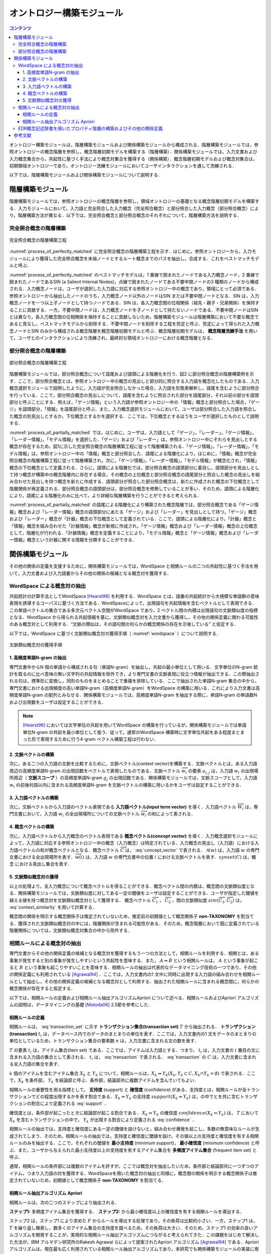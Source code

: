 オントロジー構築モジュール
================================

.. contents:: コンテンツ 
   :depth: 3

オントロジー構築モジュールは，階層構築モジュールおよび関係構築モジュールから構成される．階層構築モジュールでは，参照オントロジーの概念階層を参照し，概念階層初期モデルを構築する（階層構築）．関係構築モジュールでは，入力文書および入力概念集合から，共起性に基づく手法により概念対集合を獲得する（関係構築）．概念階層初期モデルおよび概念対集合は，初期領域オントロジーであり，オントロジー洗練モジュールにおいてユーザインタラクションを通して洗練される．

以下では，階層構築モジュールおよび関係構築モジュールについて説明する．

階層構築モジュール
------------------

階層構築モジュールでは，参照オントロジーの概念階層を参照し，領域オントロジーの基礎となる概念階層初期モデルを構築する．入力モジュールにおいて，入力語と完全照合した入力概念（完全照合概念）と部分照合した入力概念（部分照合概念）により，階層構築方法が異なる．以下では，完全照合概念と部分照合概念のそれぞれについて，階層構築方法を説明する．


完全照合概念の階層構築
~~~~~~~~~~~~~~~~~~~~~~

.. _process_of_perfectly_matched:
.. figure:: figures/process_of_perfectly_matched_concept_tree_construction.png
   :scale: 80 %
   :alt: 完全照合概念の階層構築工程
   :align: center

   完全照合概念の階層構築工程

:numref:`process_of_perfectly_matched` に完全照合概念の階層構築工程を示す．はじめに，参照オントロジーから，入力モジュールにより獲得した完全照合概念を末端ノードとするルート概念までのパスを抽出し，合成する．これをベストマッチモデルと呼ぶ．

:numref:`process_of_perfectly_matched` のベストマッチモデルは，1 重線で囲まれたノードである入力概念ノード，2 重線で囲まれたノードであるSIN (a Salient Internal Nodes)，点線で囲まれたノードである不要中間ノードの3 種類のノードから構成される．入力概念ノードは，ユーザが選択した入力語に対応する参照オントロジー中の概念であり，領域にとって必須である．参照オントロジーから抽出したノードのうち，入力概念ノード以外のノードはSIN または不要中間ノードとなる．SIN は，入力概念ノードを一つ以上子ノードとして持つノードである．SIN は，各入力概念間の位相関係（祖先・親子・兄弟関係）を保持することに貢献する．一方，不要中間ノードは，入力概念ノードを子ノードとして持たないノードである．不要中間ノードはSIN とは異なり，各入力概念間の位相関係を保持することに貢献しないため，階層構築モジュールは階層構築において不要な概念であると見なし，ベストマッチモデルから削除する．不要中間ノードを削除する工程を剪定と呼ぶ．剪定によって得られた入力概念ノードとSIN のみから構成される概念階層を概念階層初期モデルと呼ぶ．概念階層初期モデルは， **概念階層洗練手法** を用いて，ユーザとのインタラクションにより洗練され，最終的な領域オントロジーにおける概念階層となる．

部分照合概念の階層構築
~~~~~~~~~~~~~~~~~~~~~~

.. _process_of_partially_matched:
.. figure:: figures/process_of_partially_matched_concept_tree_construction.png
   :scale: 80 %
   :alt: 部分照合概念の階層構築工程
   :align: center

   部分照合概念の階層構築工程

階層構築モジュールでは，部分照合概念について語尾および語頭による階層化を行う．図2 に部分照合概念の階層構築例を示す．ここで，部分照合概念とは，参照オントロジー中の概念の見出しと部分的に照合する入力語を概念化したものである．入力概念選択モジュールで説明したように，入力語が完全照合しなかった場合，入力語を形態素解析し，語尾を含むように部分照合を行っている．ここで，部分照合概念の見出しについて，語尾を含むように照合された部分を語尾部分，それ以前の部分を語頭部分と呼ぶことにする．例えば，「ゲージ情報」という入力語が参照オントロジー中の「情報」概念と部分照合した場合，「ゲージ」を語頭部分，「情報」を語尾部分と呼ぶ．また，入力概念選択モジュールにおいて，ユーザは部分照合した入力語を照合した概念の別見出しとするか，下位概念とするかを選択する．ここでは，下位概念とするほうをユーザが選択したものとして説明する．

:numref:`process_of_partially_matched` では，はじめに，ユーザは，入力語として「ゲージ」，「レーダー」，「ゲージ情報」，「レーダー情報」，「モデル情報」を選択した．「ゲージ」および「レーダー」は，参照オントロジー中にそれらを見出しとする概念が存在するため，図1に示した完全照合概念の階層構築工程に従って階層構築される．「ゲージ情報」，「レーダー情報」，「モデル情報」は，参照オントロジー中の「情報」概念と部分照合した．語尾による階層化により，はじめに，「情報」概念が完全照合概念の階層構築工程に従って階層構築され，次に，「ゲージ情報」，「レーダー情報」，「モデル情報」が概念化され，「情報」概念の下位概念として定義される．さらに，語頭による階層化では，部分照合概念の語頭部分に着目し，語頭部分を見出しとして持つ概念が構築中の概念階層内に存在する場合，その概念の上位概念と部分照合概念の語尾部分と照合した概念の見出しを組み合わせた見出しを持つ概念を新たに作成する．語頭部分が照合した部分照合概念は，新たに作成された概念の下位概念として階層関係が再定義される．部分照合概念の語頭部分は，部分照合概念を修飾していることが多い．そのため，語頭による階層化により，語尾による階層化のみに比べて，より詳細な階層構築を行うことができると考えられる．

:numref:`process_of_partially_matched` の語尾による階層化により構築された概念階層では，部分照合概念である「ゲージ情報」概念および「レーダー情報」概念の語頭部分にあたる「ゲージ」および「レーダー」を見出しとして持つ，「ゲージ」概念および「レーダー」概念が「計器」概念の下位概念として定義されている．ここで，語頭による階層化により，「計器」概念と「情報」概念を組み合わせた「計器情報」概念が新規に作成され，「ゲージ情報」概念および「レーダー情報」概念の上位概念として，階層化が行われる．「計器情報」概念を定義することにより，「モデル情報」概念と「ゲージ情報」概念および「レーダー情報」概念という計器に関する情報を分類することができる．

関係構築モジュール
------------------

その他の関係の定義を支援するために，関係構築モジュールでは，WordSpace と相関ルールの二つの共起性に基づく手法を用いて，入力文書および入力語彙からその他の関係の候補となる概念対を獲得する．

WordSpace による概念対の抽出
~~~~~~~~~~~~~~~~~~~~~~~~~~~~

共起統計の計算手法としてWordSpace [Hearst96]_ を利用する．WordSpace とは，語彙の共起統計から大規模な単語群の意味表現を誘導するコーパスに基づく方法である．WordSpaceによって，出現語句を共起情報を含むベクトルとして表現できる．この単語ベクトルの集合である多次元ベクトル空間がWordSpace であり，2 ベクトル間の内積は出現語句の文脈類似度の指標となる．WordSpace から得られる共起情報を基に，文脈類似概念対を入力文書から獲得し，その他の関係定義に関わる可能性のある概念対として利用する．“文脈の類似は，その語句間の何らかの概念関係の存在を示唆している” と仮定する．　

以下では，WordSpace に基づく文脈類似概念対の獲得手順（ :numref:`wordspace` ）について説明する．

.. _wordspace:
.. figure:: figures/extraction_of_related_concept_pairs_using_WordSpace.png
   :scale: 80 %
   :alt: 文脈類似概念対の獲得手順
   :align: center

   文脈類似概念対の獲得手順

1. 高頻度単語N-gram の抽出
""""""""""""""""""""""""""

専門文書中からN 個の単語から構成される句（単語N-gram）を抽出し，共起の最小単位として用いる．文字単位のN-gram 統計を取るのに比べ意味の無い文字列の共起情報を除外でき，より専門文書の文脈表現に役立つ情報が抽出できる．この際抽出される句は，標準形に変換し，同形のものをまとめることで重複を排除している．ここで抽出された単語N-gram 集合の中から，専門文書における出現頻度の高い単語N-gram（高頻度単語N-gram）をWordSpace の構築に用いる．これにより入力文書は高頻度単語N-gram の配列とみなせる．関係構築モジュールでは，高頻度単語N-gram を抽出する際に，単語N-gram の単語数N および出現数をユーザは設定することができる．

.. note::
    [Hearst96]_ においては文字単位の共起を用いてWordSpace の構築を行っているが，関係構築モジュールでは単語単位N-gram の共起を最小単位として扱う．従って，通常のWordSpace 構築時に文字単位共起をある程度まとまった形で表現するために行う4-gram ベクトル構築工程は行わない．

2. 文脈ベクトルの構築
"""""""""""""""""""""

次に，ある二つの入力語の文脈を比較するために，文脈ベクトル(context vector)を構築する．文脈ベクトルとは，ある入力語周辺の高頻度単語N-gram の出現回数をベクトルで表現したものである．文脈ベクトル :math:`\overrightarrow{w_i}` の要素 :math:`a_{i,j}` は，入力語 :math:`w_i` の出現場所周辺（ **文脈スコープ** ）の高頻度単語N-gram :math:`g_j` の出現回数である．関係構築モジュールでは，文脈スコープとして，入力語 :math:`w_i` の前後何語以内に含まれる高頻度単語N-gram を文脈ベクトルの構築に用いるかをユーザは設定することができる．

3. 入力語ベクトルの構築
"""""""""""""""""""""""

次に，文脈ベクトルから入力語のベクトル表現である **入力語ベクトル(input term vector)**  を導く．入力語ベクトル :math:`\overrightarrow{W_i}` は，専門文書において，入力語 :math:`w_i` の全出現場所についての文脈ベクトル :math:`\overrightarrow{w_i}` の和によって表される．

4. 概念ベクトルの構築
"""""""""""""""""""""

次に，入力語ベクトルから入力概念のベクトル表現である **概念ベクトル(concept vector)** を導く．入力概念選択モジュールによって，入力語に対応する参照オントロジー中の概念（入力概念）は特定されている．入力概念の見出し（入力語）における入力語ベクトルの和が概念ベクトルとなる．概念ベクトル :math:`\overrightarrow{C}` は， :eq:`concept_vector` で表される． :math:`\mathcal{A}(w)` は，入力語 :math:`w` の専門文書における全出現場所を表す．:math:`\overrightarrow{w}(i)` は，入力語 :math:`w` の専門文書中の位置 :math:`i` における文脈ベクトルを表す．:math:`synset(C)` は，概念 における見出し集合を表す．

.. math:: \overrightarrow{C} & = & \sum_{w \in {synset(C)}} (\sum_{i \in \mathcal{A}(w)}\overrightarrow{w}(i))
   :label: concept_vector

5. 文脈類似概念対の獲得
"""""""""""""""""""""""

以上の処理より，全入力概念について概念ベクトルを得ることができる．概念ベクトル間の内積は，概念間の文脈類似度となる．関係構築モジュールでは，文脈類似度に対してある一定の閾値をユーザは設定することができる．ユーザが指定した閾値を越える値を持つ概念対を文脈類似概念対として獲得する．
概念ベクトル :math:`\overrightarrow{C_1}` ， :math:`\overrightarrow{C_2}` ，間の文脈類似度 :math:`sim(\overrightarrow{C_1}, \overrightarrow{C_2})` は， :eq:`context_similarity` を用いて計算する．


.. math:: sim(\overrightarrow{C_1}, \overrightarrow{C_2}) = \frac{\sum_i c_{1,i}c_{2,i}}{\sqrt{\sum_i {c_{1,i}}^2 \sum_i {c_{2,i}}^2}}
   :label: context_similarity

概念間の関係を明示する概念関係子は推定されていないため，推定前の初期値として概念関係子 **non-TAXONOMY** を割当てる．獲得された文脈類似概念対の中には，階層関係が含まれる可能性がある．そのため，概念階層において既に定義されている階層関係については，文脈類似概念対集合の中から除外する．

相関ルールによる概念対の抽出
~~~~~~~~~~~~~~~~~~~~~~~~~~~~

専門文書からその他の関係定義の候補となる概念対を獲得するもう一つの方法として，相関ルールを利用する．相関とは，ある事象が発生すると別の事象が発生しやすいという共起性を意味する．また， :math:`A \Rightarrow B` という相関ルールは， :math:`A` という事象が起こると :math:`B` という事象も起こりやすいことを意味する．相関ルールの抽出は代表的なデータマイニング技術の一つであり，その他の関係定義にも利用されている [Agrawal94]_ ．ここでは，入力文書内の1 文中に同時に出現する入力語の組み合わせを相関ルールとして抽出し，その他の関係定義の候補となる概念対として利用する．抽出された相関ルールに含まれる概念間に，何らかの概念関係が存在すると仮定する．

以下では，相関ルールの定義および相関ルール抽出アルゴリズムApriori について述べる．相関ルールおよびApriori アルゴリズムの説明は，データマイニングの基礎 [Motoda06]_ 2.5節を参考にした．

相関ルールの定義
""""""""""""""""

相関ルールは， :eq:`transaction_set` に示す **トランザクション集合(transaction set)** :math:`T` から抽出される． **トランザクション(transaction)** :math:`t_i` は，データベース内でのデータのまとまりの単位を表す．ここでは，入力文書内の1 文をデータのまとまりの単位としているため，トランザクション集合の要素数 :math:`n` は，入力文書に含まれる文の数を表す．

.. math:: T := \{t_i \mid i=1 \ldots n\}
   :label: transaction_set


:math:`T` の要素 :math:`t_i` は，アイテム集合(item set) である．ここでは，アイテムは入力語とする．つまり， :math:`t_i` は，入力文書の :math:`i` 番目の文に含まれる入力語の集合として表される． :math:`t_i` は， :eq:`transaction` で表される． :eq:`transaction` の :math:`C` は，入力文書に含まれる全入力語の集合を表す．


.. math:: t_i=\{a_{i,j} \mid j = 1 \ldots m, a_{i,j} \in C\}
   :label: transaction

:math:`k` 個のアイテムを含むアイテム集合 :math:`X_k` と :math:`Y_k` について，相関ルールは，:math:`X_k \Rightarrow Y_k (X_k,Y_k \subset C, X_k \cap Y_k = \emptyset)` で表される．ここで，:math:`X_k` を条件部， :math:`Y_k` を結論部と呼ぶ．条件部，結論部共に複数アイテムを含んでいてもよい．

相関ルールの重要性を測る指標として， **支持度** (support) と **確信度** (confidence) がある．支持度とは，相関ルールが全トランザクションでどの程度出現するかを表す割合である．:math:`X_k \Rightarrow Y_k` の支持度 :math:`support(X_k \Rightarrow Y_k)` は，の中でとを共に含むトランザクションの割合により定義される :eq:`support` ．

.. math:: support(X_k \Rightarrow Y_k) = \frac{\mid \{t_i \mid X_k \cup Y_k \subseteq t_i \} \mid}{n}
   :label: support

確信度とは，条件部が起こったときに結論部が起こる割合である． :math:`X_k \Rightarrow Y_k` の確信度 :math:`confidence(X_k \Rightarrow Y_k)` は， :math:`T` において :math:`X_k` を含むトランザクションの中で， :math:`Y_k` が出現する割合により定義される :eq:`confidence` ．

.. math:: confidence(X_k \Rightarrow Y_k) = \frac{\mid \{t_i \mid X_k \cup Y_k \subseteq t_i \} \mid}{\mid \{t_i \mid X_k \subseteq t_i\} \mid}
   :label: confidence

相関ルールの抽出では，支持度と確信度にある一定の閾値を設けないと，組み合わせ爆発を起こし，多数の無意味なルールが生成されてしまう．そのため，相関ルールの抽出では，支持度と確信度に閾値を設け，その値以上の支持度と確信度を有する相関ルールのみを抽出する．ここで，それぞれの閾値を **最小支持度** (minimum support)， **最小確信度** (minimum confidence) と呼ぶ．また，ユーザから与えられた最小支持度以上の支持度を有するアイテム集合を **多頻度アイテム集合** (frequent item set) と呼ぶ．

通常，相関ルールの条件部には複数のアイテムを許すが，ここでは概念対を抽出したいため，条件部と結論部共に一つずつのアイテム，つまり入力語の対を獲得する．WordSpaceを用いた概念対の抽出と同様に，概念間の関係を明示する概念関係子は推定されていないため，初期値として概念関係子 **non-TAXONOMY** を割当てる．

相関ルール抽出アルゴリズム Apriori
""""""""""""""""""""""""""""""""""

相関ルールは，次の二つのステップにより抽出される．

**ステップ1:** 多頻度アイテム集合を獲得する．
**ステップ2:**  から最小確信度以上の確信度を有する相関ルールを導出する．

ステップ2 は，ステップ1 により求めた :math:`F` からルールを導出する処理であり，その負荷は比較的小さい．一方，ステップ1 は， :math:`T` を繰り返し検索し，数多くのアイテム集合の支持度を調べるため，その負荷は大きい．そのため，ステップ1 の効率の良いアルゴリズムを開発することが，実用的な相関ルール抽出アルゴリズムにつながると考えられてきた．この課題をはじめて解決した方法が，IBM アルマデン研究所のRakesh Agrawal らによって提案されたApriori アルゴリズム [Agrawal94]_ である．Apriori アルゴリズムは，現在最も広く利用されている相関ルール抽出アルゴリズムであり，本研究でも関係構築モジュールの実装に用いている．

以下では，Apriori アルゴリズムについて説明する．

Apriori アルゴリズムでは，「 :math:`A` が多頻度アイテム集合であれば，その部分集合は多頻度アイテム集合である」および，その対偶をとって「 :math:`B` が多頻度アイテム集合でなければ， :math:`B` を含むような集合 :math:`A` も多頻度アイテム集合でない」というアイテム集合の支持度の逆単調性を利用している．これらの性質を利用することにより，効率よく枝刈りを実行して，多頻度アイテム集合を求めることができる．例えば，{1,2}が多頻度アイテム集合でなければ，{1,2}を含むいかなるアイテム集合（{1,2,3}など）も多頻度アイテム集合ではないため，その支持度を調べる必要はない．

Apriori アルゴリズムでは，要素数の少ないアイテム集合から支持度を計算し，あるアイテム集合の支持度が最小支持度より小さくなったとき，この逆単調性を利用して，そのアイテム集合を含むようなアイテム集合は，多頻度アイテム集合の候補とはせずに枝狩りする．

要素数 :math:`k` の多頻度アイテム集合を :math:`F_k` ，多頻度アイテム集合の候補集合を :math:`C_k` とする時，Apriori アルゴリズムの処理手順は以下のようになる．

1. :math:`F_k` から :math:`C_{k+1}` を作成する．この際に，:math:`C_{k+1}` の各要素について，要素数 :math:`k` のアイテム集合からなる各部分集合がすべて :math:`F_k` に含まれるかどうかを点検し，そうでなければその要素を :math:`C_{k+1}` から削除する．
2. :math:`T` を検索し， :math:`C_{k+1}` における各要素の支持度を求める．
3. :math:`C_{k+1}` から :math:`F_{k+1}` を抽出する．
4. 新たな多頻度アイテム集合が空となるまで，(1) から(3) の処理を繰り返す．

:numref:`apriori` に，最小支持度0.50 (2/4 = 0.50) における，Apriori アルゴリズムによる多頻度アイテム集合抽出の例を示す． :numref:`apriori` では， :math:`T` には四つのトランザクションが含まれているため， :math:`T` の中で2 回以上出現するアイテム集合が，多頻度アイテム集合となる．はじめに :math:`T` ，から要素数1 のアイテム集合がトランザクションに含まれる回数を数え上げ， :math:`C_1` を作成する．:math:`C_1` の中から最小支持度以上の支持度を有するアイテム集合を抽出し， :math:`F_1` を求める．次に， :math:`F_1` から :math:`C_2` を作成する．ここでは， :math:`C_2` の各要素について，要素数1 のアイテム集合からなる各部分集合は，すべて多頻度アイテム集合となるため，要素の削除は行われない． :math:`T` を検索し， :math:`C_2` から :math:`F_2` を求める．次に， :math:`F_2` から :math:`C_3` を作成する．ここで， :math:`F_2` からは，{1,2,3}および{1,3,5}といったアイテム集合も :math:`C_3` の候補として抽出される．しかし，これらの部分集合である{1,2}および{1,5}は，それぞれ多頻度アイテム集合ではないため，{1,2,3}および{1,3,5}も多頻度アイテム集合ではないことがわかり， :math:`C_3` から削除される．よって， :math:`C_3` は{2,3,5}のみとなる． :math:`T` を検索すると，{2,3,5}の出現数が2であり，支持度は0.50 以上となる．よって， :math:`F_3` は{2,3,5}となる．{2,3,5}からは， :math:`C_4` を作成することができないため，ここで停止することとなる．

.. _apriori:
.. figure:: figures/apriori.png
   :scale: 80 %
   :alt: Apriori アルゴリズムによる多頻度アイテム集合抽出の例
   :align: center

   Apriori アルゴリズムによる多頻度アイテム集合抽出の例


EDR概念記述辞書を用いたプロパティ階層の構築およびその他の関係定義
~~~~~~~~~~~~~~~~~~~~~~~~~~~~~~~~~~~~~~~~~~~~~~~~~~~~~~~~~~~~~~~~~

オントロジー構築モジュールは，EDR 概念記述辞書を用いてプロパティ階層の構築およびその他の関係定義を行うことができる．EDR 概念記述辞書には動詞的概念が名詞的概念を支配する場合の格関係を中心に，agent，object， goal， implement，a-object，place， scene， cause の8 種類の概念関係が定義されている．オントロジー構築モジュールはEDR 概念記述辞書に定義されている動詞的概念およびその下位概念をOWLにおけるオブジェクトプロパティとみなし，階層構築時に名詞的概念階層（クラス階層）とは分離してプロパティ階層構築を行う．

また，オントロジー構築モジュールは，8 種類の概念関係のうちagent 関係がある名詞的概念をプロパティの定義域，object 関係がある名詞的概念をプロパティの値域として定義する．

プロパティ階層構築にも，クラス階層構築における完全および部分照合概念階層化と同様のアルゴリズムが適用可能である．完全照合概念を階層化する際には，不要概念の剪定が行われる．そのため，以下の場合にその他の関係定義の整合性が保持できなかったり，その他の関係定義が欠落してしまう問題が発生する．

1. クラス階層中の剪定された概念がagent またはobject の値として定義されている場合
2. プロパティ階層中の剪定された概念にagent またはobject 関係が定義されている場合

オントロジー構築モジュールでは，1. については，agent またはobject の値を，剪定された概念の下位概念に置換することで整合性を保持している．2. については，剪定されたプロパティの下位概念に定義域および値域を継承させることによりその他の関係定義が欠落しないようにしている．

参考文献
--------
.. [Hearst96] M.A. Hearst, and H. Sch¨utze, “Customizing a Lexicon to Better Suit a Computational Task,” Corpus Processing for Lexical Acquisition, pp.77–96, MIT Press, 1996.
.. [Agrawal94] R. Agrawal, and R. Srikant, “Fast Algorithms for Mining Association Rules in Large Databases,” Processing of the 20th International Conference Very Large Data Bases, VLDB, pp.487.499, Morgan Kaufmann, 1994.
.. [Motoda06] 元田浩，津本周作，山口高平，沼尾政行，データマイニングの基礎，オーム社，2006.

